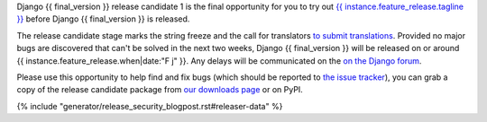 Django {{ final_version }} release candidate 1 is the final opportunity for you to
try out `{{ instance.feature_release.tagline }}`__ before Django {{ final_version }} is released.

__ https://docs.djangoproject.com/en/dev/releases/{{ final_version }}/

The release candidate stage marks the string freeze and the call for
translators `to submit translations
<https://docs.djangoproject.com/en/dev/internals/contributing/localizing/#translations>`_.
Provided no major bugs are discovered that can't be solved in the next two
weeks, Django {{ final_version }} will be released on or around {{
instance.feature_release.when|date:"F j" }}. Any  delays will be communicated
on the `on the Django forum <{{ instance.feature_release.forum_post }}>`_.

Please use this opportunity to help find and fix bugs (which should be reported
to `the issue tracker <https://code.djangoproject.com/newticket>`_), you can
grab a copy of the release candidate package from
`our downloads page <https://www.djangoproject.com/download/>`_ or on PyPI.

{% include "generator/release_security_blogpost.rst#releaser-data" %}
